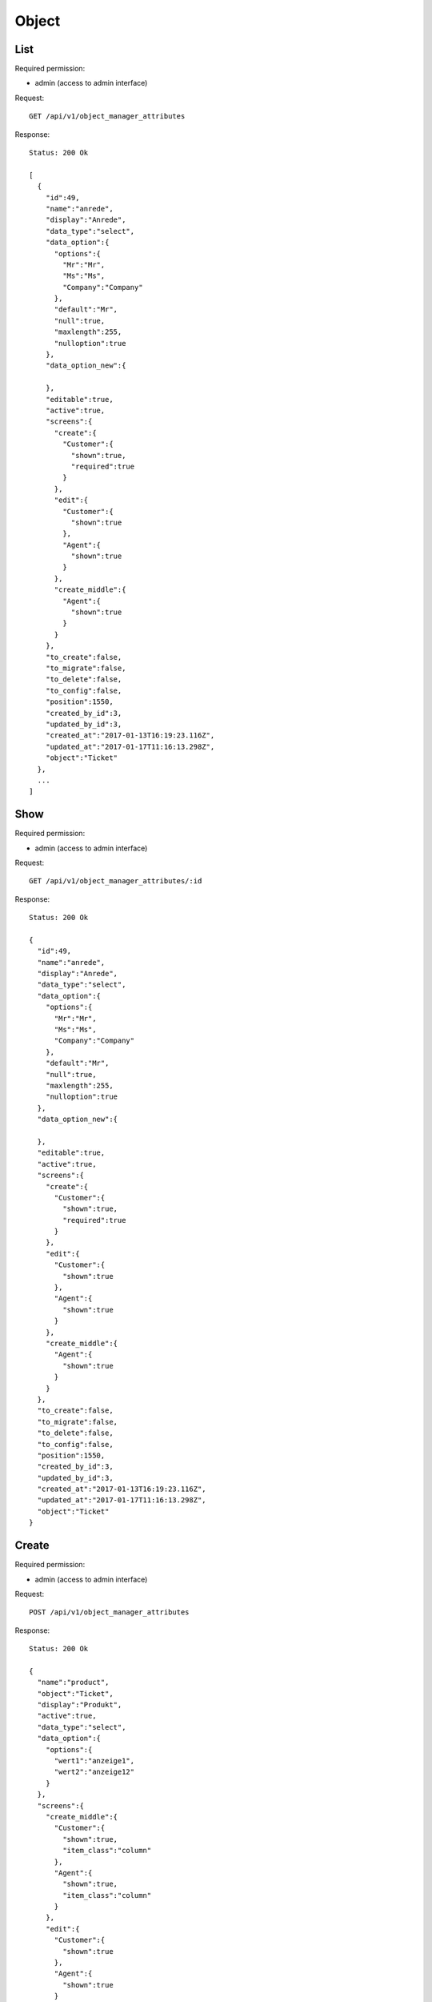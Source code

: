 Object
******

List
====

Required permission:

* admin (access to admin interface)

Request::

   GET /api/v1/object_manager_attributes

Response::

   Status: 200 Ok

   [
     {
       "id":49,
       "name":"anrede",
       "display":"Anrede",
       "data_type":"select",
       "data_option":{
         "options":{
           "Mr":"Mr",
           "Ms":"Ms",
           "Company":"Company"
         },
         "default":"Mr",
         "null":true,
         "maxlength":255,
         "nulloption":true
       },
       "data_option_new":{

       },
       "editable":true,
       "active":true,
       "screens":{
         "create":{
           "Customer":{
             "shown":true,
             "required":true
           }
         },
         "edit":{
           "Customer":{
             "shown":true
           },
           "Agent":{
             "shown":true
           }
         },
         "create_middle":{
           "Agent":{
             "shown":true
           }
         }
       },
       "to_create":false,
       "to_migrate":false,
       "to_delete":false,
       "to_config":false,
       "position":1550,
       "created_by_id":3,
       "updated_by_id":3,
       "created_at":"2017-01-13T16:19:23.116Z",
       "updated_at":"2017-01-17T11:16:13.298Z",
       "object":"Ticket"
     },
     ...
   ]

Show
====

Required permission:

* admin (access to admin interface)

Request::

   GET /api/v1/object_manager_attributes/:id

Response::

   Status: 200 Ok

   {
     "id":49,
     "name":"anrede",
     "display":"Anrede",
     "data_type":"select",
     "data_option":{
       "options":{
         "Mr":"Mr",
         "Ms":"Ms",
         "Company":"Company"
       },
       "default":"Mr",
       "null":true,
       "maxlength":255,
       "nulloption":true
     },
     "data_option_new":{

     },
     "editable":true,
     "active":true,
     "screens":{
       "create":{
         "Customer":{
           "shown":true,
           "required":true
         }
       },
       "edit":{
         "Customer":{
           "shown":true
         },
         "Agent":{
           "shown":true
         }
       },
       "create_middle":{
         "Agent":{
           "shown":true
         }
       }
     },
     "to_create":false,
     "to_migrate":false,
     "to_delete":false,
     "to_config":false,
     "position":1550,
     "created_by_id":3,
     "updated_by_id":3,
     "created_at":"2017-01-13T16:19:23.116Z",
     "updated_at":"2017-01-17T11:16:13.298Z",
     "object":"Ticket"
   }

Create
======

Required permission:

* admin (access to admin interface)

Request::

   POST /api/v1/object_manager_attributes

Response::

   Status: 200 Ok

   {
     "name":"product",
     "object":"Ticket",
     "display":"Produkt",
     "active":true,
     "data_type":"select",
     "data_option":{
       "options":{
         "wert1":"anzeige1",
         "wert2":"anzeige12"
       }
     },
     "screens":{
       "create_middle":{
         "Customer":{
           "shown":true,
           "item_class":"column"
         },
         "Agent":{
           "shown":true,
           "item_class":"column"
         }
       },
       "edit":{
         "Customer":{
           "shown":true
         },
         "Agent":{
           "shown":true
         }
       }
     }
   }

Update
======

Required permission:

* admin (access to admin interface)

Request::

   PUT /api/v1/object_manager_attributes/:id

Response::

   Status: 200 Ok

   {
     "id":49,
     "name":"anrede",
     "display":"Anrede",
     "data_type":"select",
     "data_option":{
       "options":{
         "Mr":"Mr",
         "Ms":"Ms",
         "Company":"Company"
       },
       "default":"Mr",
       "null":true,
       "maxlength":255,
       "nulloption":true
     },
     "data_option_new":{

     },
     "editable":true,
     "active":true,
     "screens":{
       "create":{
         "Customer":{
           "shown":true,
           "required":true
         }
       },
       "edit":{
         "Customer":{
           "shown":true
         },
         "Agent":{
           "shown":true
         }
       },
       "create_middle":{
         "Agent":{
           "shown":true
         }
       }
     },
     "to_create":false,
     "to_migrate":false,
     "to_delete":false,
     "to_config":false,
     "position":1550,
     "created_by_id":3,
     "updated_by_id":3,
     "created_at":"2017-01-13T16:19:23.116Z",
     "updated_at":"2017-01-17T11:16:13.298Z",
     "object":"Ticket"
   }

Execute Database Migrations
===========================

Required permission:

* admin (access to admin interface)

Request::

   POST /api/v1/object_manager_attributes_execute_migrations

Response::

   Status: 200 Ok

   {}
